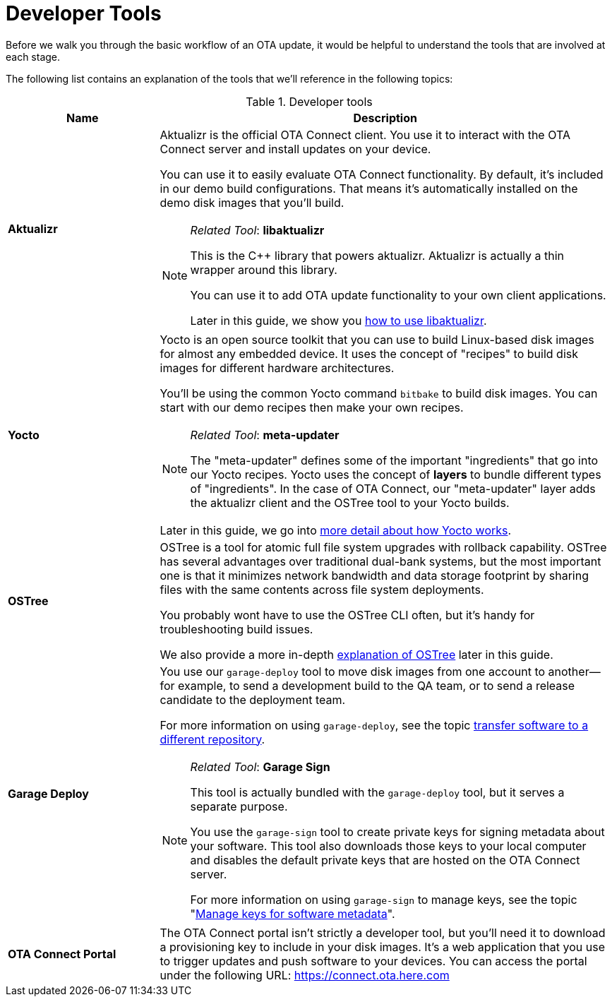 = Developer Tools

Before we walk you through the basic workflow of an OTA update, it would be helpful to understand the tools that are involved at each stage.

The following list contains an explanation of the tools that we'll reference in the following topics:

.Developer tools
[width="100%",cols="1,3a", options="header"]
|====================
| Name | Description  
| *Aktualizr*  | Aktualizr is the official OTA Connect client. You use it  to interact with the OTA Connect server and install updates on your device.

You can use it to easily evaluate OTA Connect functionality. By default, it's included in our demo build configurations. That means it's automatically installed on the demo disk images that you'll build.

[NOTE]
====
__Related Tool__: *libaktualizr*

This is the C++ library that powers aktualizr. Aktualizr is actually a thin wrapper around this library. 

You can use it to add OTA update functionality to your own client applications.

Later in this guide, we show you xref:libaktualizr-why-use.adoc[how to use libaktualizr].
====

| *Yocto* | Yocto is an open source toolkit that you can use to build Linux-based disk images for almost any embedded device. It uses the concept of "recipes" to build disk images for different hardware architectures.

You'll be using the common Yocto command `bitbake` to build disk images. You can start with our demo recipes then make your own recipes.

[NOTE]
====
__Related Tool__: *meta-updater*

The "meta-updater" defines some of the important "ingredients" that go into our Yocto recipes. Yocto uses the concept of *layers* to bundle different types of "ingredients". In the case of OTA Connect, our "meta-updater" layer adds the aktualizr client and the OSTree tool to your Yocto builds.

====

Later in this guide, we go into xref:yocto.adoc[more detail about how Yocto works].

| *OSTree* |  OSTree is a tool for atomic full file system upgrades with rollback capability. OSTree has several advantages over traditional dual-bank systems, but the most important one is that it minimizes network bandwidth and data storage footprint by sharing files with the same contents across file system deployments.

You probably wont have to use the OSTree CLI often, but it's handy for troubleshooting build issues.

We also provide a more in-depth xref:yocto.adoc[explanation of OSTree] later in this guide.

| *Garage Deploy* |
You use our `garage-deploy` tool to move disk images from one account to another—​for example, to send a development build to the QA team, or to send a release candidate to the deployment team.

For more information on using `garage-deploy`, see the topic xref:cross-deploy-images.adoc[transfer software to a different repository].

[NOTE]
====
__Related Tool__: *Garage Sign*

This tool is actually bundled with the `garage-deploy` tool, but it serves a separate purpose. 

You use the `garage-sign` tool to create private keys for signing metadata about your software. This tool also downloads those keys to your local computer and disables the default private keys that are hosted on the OTA Connect server.

For more information on using `garage-sign` to manage keys, see the topic "xref:rotating-signing-keys.adoc[Manage keys for software metadata]".

====

| *OTA Connect Portal* | The OTA Connect portal isn't strictly a developer tool, but you'll need it to download a provisioning key to include in your disk images. It's a web application that you use to trigger updates and push software to your devices. You can access the portal under the following URL: https://connect.ota.here.com
|====================
